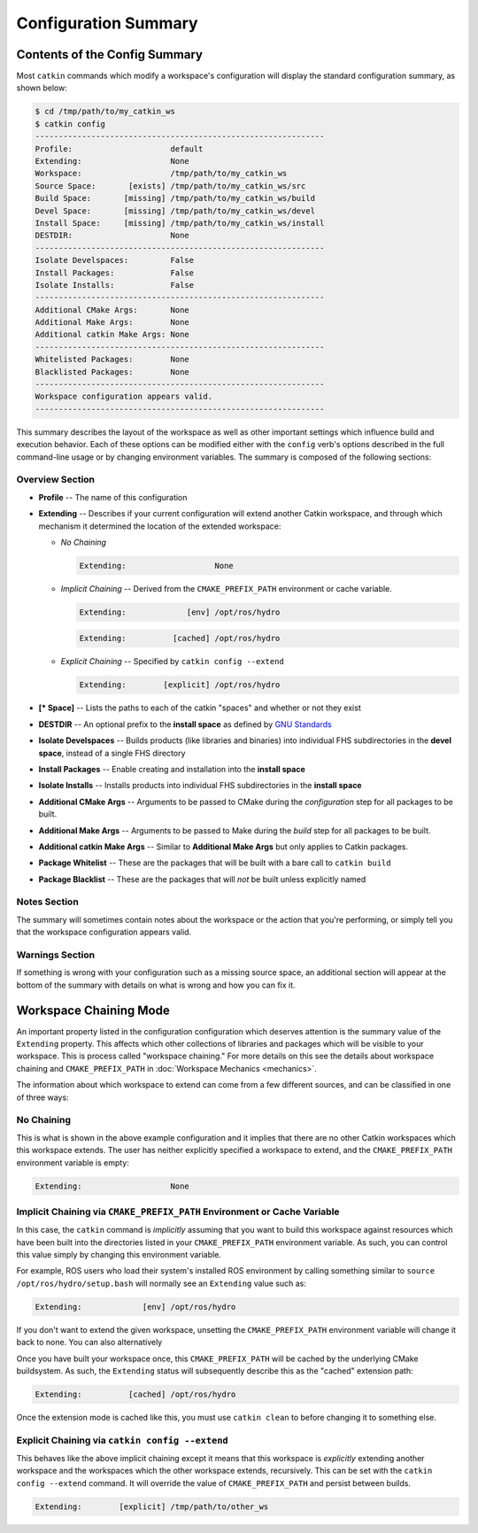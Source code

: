 Configuration Summary
=====================

Contents of the Config Summary
^^^^^^^^^^^^^^^^^^^^^^^^^^^^^^

Most ``catkin`` commands which modify a workspace's configuration will
display the standard configuration summary, as shown below:

.. code-block:: bash

    $ cd /tmp/path/to/my_catkin_ws
    $ catkin config
    --------------------------------------------------------------
    Profile:                     default
    Extending:                   None
    Workspace:                   /tmp/path/to/my_catkin_ws
    Source Space:       [exists] /tmp/path/to/my_catkin_ws/src
    Build Space:       [missing] /tmp/path/to/my_catkin_ws/build
    Devel Space:       [missing] /tmp/path/to/my_catkin_ws/devel
    Install Space:     [missing] /tmp/path/to/my_catkin_ws/install
    DESTDIR:                     None
    --------------------------------------------------------------
    Isolate Develspaces:         False
    Install Packages:            False
    Isolate Installs:            False
    --------------------------------------------------------------
    Additional CMake Args:       None
    Additional Make Args:        None
    Additional catkin Make Args: None
    --------------------------------------------------------------
    Whitelisted Packages:        None
    Blacklisted Packages:        None
    --------------------------------------------------------------
    Workspace configuration appears valid.
    --------------------------------------------------------------

This summary describes the layout of the workspace as well as other important
settings which influence build and execution behavior. Each of these options
can be modified either with the ``config`` verb's options described in the full
command-line usage or by changing environment variables. The summary is
composed of the following sections:

Overview Section
----------------

- **Profile** -- The name of this configuration
- **Extending** -- Describes if your current configuration will extend another Catkin workspace, and through which mechanism it determined the location of the extended workspace:

  - *No Chaining*

    .. code-block:: bash

          Extending:                   None

  - *Implicit Chaining* -- Derived from the ``CMAKE_PREFIX_PATH`` environment or cache variable.

    .. code-block:: bash

          Extending:             [env] /opt/ros/hydro
    .. code-block:: bash

          Extending:          [cached] /opt/ros/hydro

  - *Explicit Chaining* -- Specified by ``catkin config --extend``

    .. code-block:: bash

          Extending:        [explicit] /opt/ros/hydro

- **[* Space]** -- Lists the paths to each of the catkin "spaces" and whether or not they exist
- **DESTDIR** -- An optional prefix to the **install space** as defined by `GNU Standards <https://www.gnu.org/prep/standards/html_node/DESTDIR.html>`_
- **Isolate Develspaces** -- Builds products (like libraries and binaries) into individual FHS subdirectories in the **devel space**, instead of a single FHS directory
- **Install Packages** -- Enable creating and installation into the **install space**
- **Isolate Installs** -- Installs products into individual FHS subdirectories in the **install space**
- **Additional CMake Args** -- Arguments to be passed to CMake during the *configuration* step for all packages to be built.
- **Additional Make Args** -- Arguments to be passed to Make during the *build* step for all packages to be built.
- **Additional catkin Make Args** -- Similar to **Additional Make Args** but only applies to Catkin packages.
- **Package Whitelist** -- These are the packages that will be built with a bare call to ``catkin build``
- **Package Blacklist** -- These are the packages that will *not* be built unless explicitly named

Notes Section
-------------

The summary will sometimes contain notes about the workspace or the action that
you're performing, or simply tell you that the workspace configuration appears
valid.

Warnings Section
----------------

If something is wrong with your configuration such as a missing source space,
an additional section will appear at the bottom of the summary with details on
what is wrong and how you can fix it.

Workspace Chaining Mode
^^^^^^^^^^^^^^^^^^^^^^^

An important property listed in the configuration configuration which deserves
attention is the summary value of the ``Extending`` property. This affects
which other collections of libraries and packages which will be visible to your
workspace.  This is process called "workspace chaining." For more details on this
see the details about workspace chaining and ``CMAKE_PREFIX_PATH`` in
:doc:`Workspace Mechanics <mechanics>`.

The information about which workspace to extend can come from a few different
sources, and can be classified in one of three ways:

No Chaining
-----------

This is what is shown in the above example configuration and it implies that
there are no other Catkin workspaces which this workspace extends. The user has
neither explicitly specified a workspace to extend, and the
``CMAKE_PREFIX_PATH`` environment variable is empty:

.. code-block:: bash

      Extending:                   None

Implicit Chaining via ``CMAKE_PREFIX_PATH`` Environment or Cache Variable
-------------------------------------------------------------------------

In this case, the ``catkin`` command is *implicitly* assuming that you want
to build this workspace against resources which have been built into the
directories listed in your ``CMAKE_PREFIX_PATH`` environment variable. As
such, you can control this value simply by changing this environment
variable.

For example, ROS users who load their system's installed ROS environment by
calling something similar to ``source /opt/ros/hydro/setup.bash`` will
normally see an ``Extending`` value such as:

.. code-block:: bash

      Extending:             [env] /opt/ros/hydro

If you don't want to extend the given workspace, unsetting the
``CMAKE_PREFIX_PATH`` environment variable will change it back to none. You can
also alternatively

Once you have built your workspace once, this ``CMAKE_PREFIX_PATH`` will be
cached by the underlying CMake buildsystem. As such, the ``Extending`` status
will subsequently describe this as the "cached" extension path:

.. code-block:: bash

      Extending:          [cached] /opt/ros/hydro

Once the extension mode is cached like this, you must use ``catkin clean`` to
before changing it to something else.

Explicit Chaining via ``catkin config --extend``
------------------------------------------------

This behaves like the above implicit chaining except it means that this
workspace is *explicitly* extending another workspace and the workspaces
which the other workspace extends, recursively.  This can be set with the
``catkin config --extend`` command. It will override the value of
``CMAKE_PREFIX_PATH`` and persist between builds.

.. code-block:: bash

      Extending:        [explicit] /tmp/path/to/other_ws

